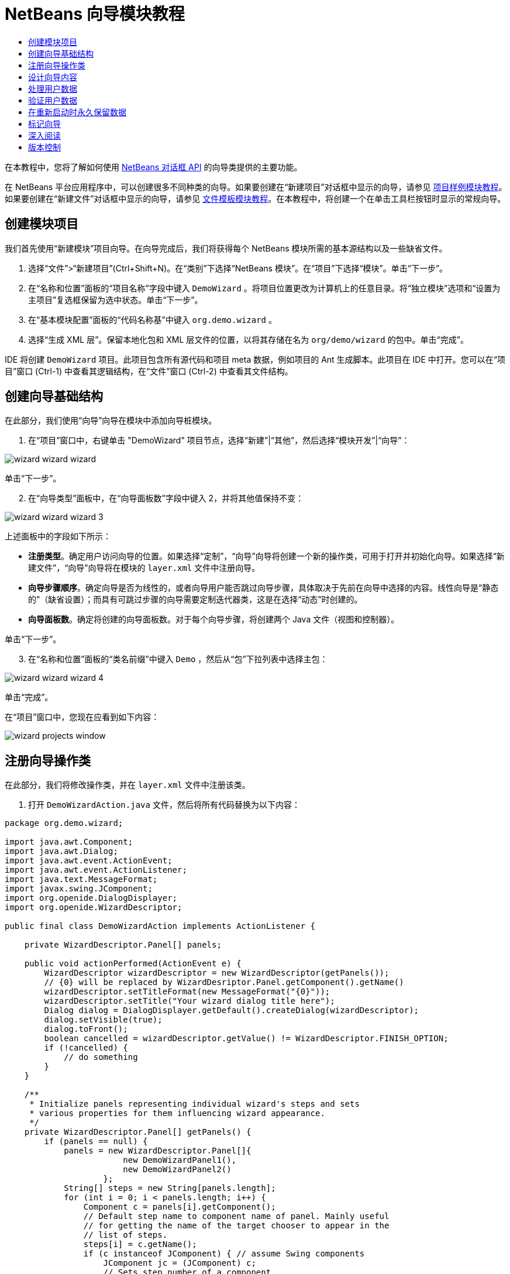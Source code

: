 // 
//     Licensed to the Apache Software Foundation (ASF) under one
//     or more contributor license agreements.  See the NOTICE file
//     distributed with this work for additional information
//     regarding copyright ownership.  The ASF licenses this file
//     to you under the Apache License, Version 2.0 (the
//     "License"); you may not use this file except in compliance
//     with the License.  You may obtain a copy of the License at
// 
//       http://www.apache.org/licenses/LICENSE-2.0
// 
//     Unless required by applicable law or agreed to in writing,
//     software distributed under the License is distributed on an
//     "AS IS" BASIS, WITHOUT WARRANTIES OR CONDITIONS OF ANY
//     KIND, either express or implied.  See the License for the
//     specific language governing permissions and limitations
//     under the License.
//

= NetBeans 向导模块教程
:jbake-type: platform_tutorial
:jbake-tags: tutorials 
:jbake-status: published
:syntax: true
:source-highlighter: pygments
:toc: left
:toc-title:
:icons: font
:experimental:
:description: NetBeans 向导模块教程 - Apache NetBeans
:keywords: Apache NetBeans Platform, Platform Tutorials, NetBeans 向导模块教程

在本教程中，您将了解如何使用  link:http://bits.netbeans.org/dev/javadoc/org-openide-dialogs/org/openide/package-summary.html[NetBeans 对话框 API] 的向导类提供的主要功能。





在 NetBeans 平台应用程序中，可以创建很多不同种类的向导。如果要创建在“新建项目”对话框中显示的向导，请参见 link:https://netbeans.apache.org/tutorials/nbm-projectsamples.html[项目样例模块教程]。如果要创建在“新建文件”对话框中显示的向导，请参见 link:https://netbeans.apache.org/tutorials/nbm-filetemplates.html[文件模板模块教程]。在本教程中，将创建一个在单击工具栏按钮时显示的常规向导。




== 创建模块项目

我们首先使用“新建模块”项目向导。在向导完成后，我们将获得每个 NetBeans 模块所需的基本源结构以及一些缺省文件。


[start=1]
1. 选择“文件”>“新建项目”(Ctrl+Shift+N)。在“类别”下选择“NetBeans 模块”。在“项目”下选择“模块”。单击“下一步”。

[start=2]
1. 在“名称和位置”面板的“项目名称”字段中键入  ``DemoWizard`` 。将项目位置更改为计算机上的任意目录。将“独立模块”选项和“设置为主项目”复选框保留为选中状态。单击“下一步”。

[start=3]
1. 在“基本模块配置”面板的“代码名称基”中键入  ``org.demo.wizard`` 。

[start=4]
1. 选择“生成 XML 层”。保留本地化包和 XML 层文件的位置，以将其存储在名为  ``org/demo/wizard``  的包中。单击“完成”。

IDE 将创建  ``DemoWizard``  项目。此项目包含所有源代码和项目 meta 数据，例如项目的 Ant 生成脚本。此项目在 IDE 中打开。您可以在“项目”窗口 (Ctrl-1) 中查看其逻辑结构，在“文件”窗口 (Ctrl-2) 中查看其文件结构。



== 创建向导基础结构

在此部分，我们使用“向导”向导在模块中添加向导桩模块。


[start=1]
1. 在“项目”窗口中，右键单击 "DemoWizard" 项目节点，选择“新建”|“其他”，然后选择“模块开发”|“向导”：


image::images/wizard_wizard-wizard.png[]

单击“下一步”。


[start=2]
1. 在“向导类型”面板中，在“向导面板数”字段中键入 2，并将其他值保持不变：


image::images/wizard_wizard-wizard-3.png[]

上述面板中的字段如下所示：

* *注册类型*。确定用户访问向导的位置。如果选择“定制”，“向导”向导将创建一个新的操作类，可用于打开并初始化向导。如果选择“新建文件”，“向导”向导将在模块的  ``layer.xml``  文件中注册向导。
* *向导步骤顺序*。确定向导是否为线性的，或者向导用户能否跳过向导步骤，具体取决于先前在向导中选择的内容。线性向导是“静态的”（缺省设置）；而具有可跳过步骤的向导需要定制迭代器类，这是在选择“动态”时创建的。
* *向导面板数*。确定将创建的向导面板数。对于每个向导步骤，将创建两个 Java 文件（视图和控制器）。

单击“下一步”。


[start=3]
1. 在“名称和位置”面板的“类名前缀”中键入  ``Demo`` ，然后从“包”下拉列表中选择主包：


image::images/wizard_wizard-wizard-4.png[]

单击“完成”。

在“项目”窗口中，您现在应看到如下内容：


image::images/wizard_projects-window.png[]


== 注册向导操作类

在此部分，我们将修改操作类，并在  ``layer.xml``  文件中注册该类。


[start=1]
1. 打开  ``DemoWizardAction.java``  文件，然后将所有代码替换为以下内容：

[source,java]
----

package org.demo.wizard;

import java.awt.Component;
import java.awt.Dialog;
import java.awt.event.ActionEvent;
import java.awt.event.ActionListener;
import java.text.MessageFormat;
import javax.swing.JComponent;
import org.openide.DialogDisplayer;
import org.openide.WizardDescriptor;

public final class DemoWizardAction implements ActionListener {

    private WizardDescriptor.Panel[] panels;

    public void actionPerformed(ActionEvent e) {
        WizardDescriptor wizardDescriptor = new WizardDescriptor(getPanels());
        // {0} will be replaced by WizardDesriptor.Panel.getComponent().getName()
        wizardDescriptor.setTitleFormat(new MessageFormat("{0}"));
        wizardDescriptor.setTitle("Your wizard dialog title here");
        Dialog dialog = DialogDisplayer.getDefault().createDialog(wizardDescriptor);
        dialog.setVisible(true);
        dialog.toFront();
        boolean cancelled = wizardDescriptor.getValue() != WizardDescriptor.FINISH_OPTION;
        if (!cancelled) {
            // do something
        }
    }

    /**
     * Initialize panels representing individual wizard's steps and sets
     * various properties for them influencing wizard appearance.
     */
    private WizardDescriptor.Panel[] getPanels() {
        if (panels == null) {
            panels = new WizardDescriptor.Panel[]{
                        new DemoWizardPanel1(),
                        new DemoWizardPanel2()
                    };
            String[] steps = new String[panels.length];
            for (int i = 0; i < panels.length; i++) {
                Component c = panels[i].getComponent();
                // Default step name to component name of panel. Mainly useful
                // for getting the name of the target chooser to appear in the
                // list of steps.
                steps[i] = c.getName();
                if (c instanceof JComponent) { // assume Swing components
                    JComponent jc = (JComponent) c;
                    // Sets step number of a component
                    // TODO if using org.openide.dialogs >= 7.8, can use WizardDescriptor.PROP_*:
                    jc.putClientProperty("WizardPanel_contentSelectedIndex", new Integer(i));
                    // Sets steps names for a panel
                    jc.putClientProperty("WizardPanel_contentData", steps);
                    // Turn on subtitle creation on each step
                    jc.putClientProperty("WizardPanel_autoWizardStyle", Boolean.TRUE);
                    // Show steps on the left side with the image on the background
                    jc.putClientProperty("WizardPanel_contentDisplayed", Boolean.TRUE);
                    // Turn on numbering of all steps
                    jc.putClientProperty("WizardPanel_contentNumbered", Boolean.TRUE);
                }
            }
        }
        return panels;
    }

    public String getName() {
        return "Start Sample Wizard";
    }

}

----

我们将使用与生成的内容相同的代码，所不同的是，我们将实现  ``ActionListener``  而不是  ``CallableSystemAction`` 。这样做是因为， ``ActionListener``  是一个标准 JDK 类，而  ``CallableSystemAction``  不是。从 NetBeans 平台 6.5 开始，我们可以改用标准 JDK 类，这种类使用更简便，并且需要的代码更少。


[start=2]
1. 在  ``layer.xml``  文件中注册操作类，如下所示：

[source,xml]
----

<filesystem>
    <folder name="Actions">
        <folder name="File">
            <file name="org-demo-wizard-DemoWizardAction.instance">
                <attr name="delegate" newvalue="org.demo.wizard.DemoWizardAction"/>
                <attr name="iconBase" stringvalue="org/demo/wizard/icon.png"/>
                <attr name="instanceCreate" methodvalue="org.openide.awt.Actions.alwaysEnabled"/>
                <attr name="noIconInMenu" stringvalue="false"/>
            </file>
        </folder>
    </folder>
    <folder name="Toolbars">
        <folder name="File">
            <file name="org-demo-wizard-DemoWizardAction.shadow">
                <attr name="originalFile" stringvalue="Actions/File/org-demo-wizard-DemoWizardAction.instance"/>
                <attr name="position" intvalue="0"/>
            </file>
        </folder>
    </folder>
</filesystem>

----

"iconBase" 元素指向主包中名为 "icon.png" 的图像。可以使用您自己以该名称命名的图像，并确保该图像为 16x16 像素大小，或者使用以下图像：
image::images/wizard_icon.png[]


[start=3]
1. 运行该模块。将启动应用程序，将会在  ``layer.xml``  文件中指定的位置看到该工具栏按钮：


image::images/wizard_result-1.png[]

单击该按钮，将会显示向导：


image::images/wizard_result-2.png[]

单击“下一步”，将会发现最终面板中的“完成”按钮已启用：


image::images/wizard_result-3.png[]

现在，向导基础结构可以正常工作了，让我们添加一些内容。


== 设计向导内容

在此部分，我们将在向导中添加一些内容并定制其基本功能。


[start=1]
1. 打开  ``DemoWizardAction.java``  文件，将会发现您可以为向导设置各种不同的定制属性：


image::images/wizard_wizard-tweaking.png[]

可以在 link:http://ui.netbeans.org/docs/ui_apis/wide/index.html[此处]了解这些属性的相关信息。


[start=2]
1. 在  ``DemoWizardAction.java``  中，将  ``wizardDescriptor.setTitle``  更改为以下内容：


[source,java]
----

wizardDescriptor.setTitle("Music Selection");

----


[start=3]
1. 打开  ``DemoVisualPanel1.java``  和  ``DemoVisualPanel2.java``  文件，并使用 "Matisse" GUI 生成器添加一些 Swing 组件，如下所示：


image::images/wizard_panel-1-design.png[]


image::images/wizard_panel-2-design.png[]

从上面可以看到  ``DemoVisualPanel1.java``  和  ``DemoVisualPanel2.java``  文件以及一些 Swing 组件。


[start=4]
1. 在“源”视图中打开这两个面板，然后将其  ``getName()``  方法分别更改为 "Name and Address" 和 "Musician Details"。

[start=5]
1. 
再次运行该模块。在打开向导时，将会看到如下内容，具体取决于添加的 Swing 组件和提供的定制内容：


image::images/wizard_result-4.png[]

上面向导左侧边栏中的图像是在  ``DemoWizardAction.java``  文件中设置的，如下所示：


[source,java]
----

wizardDescriptor.putProperty("WizardPanel_image", ImageUtilities.loadImage("org/demo/wizard/banner.png", true));

----

现在，您已设计了向导内容，让我们添加一些代码以处理用户将输入的数据。


== 处理用户数据

在此部分，您将了解如何在面板之间传递用户数据，以及在单击“完成”后如何向用户显示结果。


[start=1]
1. 在  ``WizardPanel``  类中，使用  ``storeSettings``  方法检索可视面板中的数据集。例如，在  ``DemoVisualPanel1.java``  文件中创建 getter，然后从  ``DemoWizardPanel1.java``  文件中访问它们，如下所示：


[source,java]
----

public void storeSettings(Object settings) {
    ((WizardDescriptor) settings).putProperty("name", ((DemoVisualPanel1)getComponent()).getNameField());
    ((WizardDescriptor) settings).putProperty("address", ((DemoVisualPanel1)getComponent()).getAddressField());
}

----


[start=2]
1. 接下来，使用  ``DemoWizardAction.java``  文件检索已设置的属性，并使用这些属性执行一些操作：


[source,java]
----

public void actionPerformed(ActionEvent e) {
    WizardDescriptor wizardDescriptor = new WizardDescriptor(getPanels());
    // {0} will be replaced by WizardDesriptor.Panel.getComponent().getName()
    wizardDescriptor.setTitleFormat(new MessageFormat("{0}"));
    wizardDescriptor.setTitle("Music Selection");
    Dialog dialog = DialogDisplayer.getDefault().createDialog(wizardDescriptor);
    dialog.setVisible(true);
    dialog.toFront();
    boolean cancelled = wizardDescriptor.getValue() != WizardDescriptor.FINISH_OPTION;
    if (!cancelled) {
        *String name = (String) wizardDescriptor.getProperty("name");
        String address = (String) wizardDescriptor.getProperty("address");
        DialogDisplayer.getDefault().notify(new NotifyDescriptor.Message(name + " " + address));*
    }
}

----

也可以按其他方式使用  ``NotifyDescriptor`` ，如代码完成框所示：


image::images/wizard_notifydescriptor.png[]

现在，您已知道如何处理用户输入的数据了。 


== 验证用户数据

在此部分，您将了解在向导中单击“下一步”后如何验证用户输入的内容。


[start=1]
1. 在  ``DemoWizardPanel1``  中，更改类签名以实现  ``WizardDescriptor.ValidatingPanel``  而不是  ``WizardDescriptor.Panel`` ：


[source,java]
----

public class DemoWizardPanel1 implements WizardDescriptor.ValidatingPanel

----


[start=2]
1. 在类顶部，将  ``JComponent``  声明更改为带类型的声明：

[source,java]
----

private DemoVisualPanel1 component;

----


[start=3]
1. 实现所需的抽象方法，如下所示：

[source,java]
----

@Override
public void validate() throws WizardValidationException {

    String name = component.getNameTextField().getText();
    if (name.equals("")){
        throw new WizardValidationException(null, "Invalid Name", null);
    }

}

----


[start=4]
1. 运行该模块。单击“下一步”，无需在“名称”字段中输入任何内容，将会看到以下结果。另外，还会发现由于验证失败而无法移到下一面板：


image::images/wizard_validation1.png[]


[start=5]
1. （可选）在名称字段为空时禁用“下一步”按钮。首先，在类顶部声明一个布尔值：

[source,java]
----

private boolean isValid = true;

----

然后覆盖  ``isValid()`` ，如下所示：


[source,java]
----

@Override
public boolean isValid() {
    return isValid;
}

----

在调用  ``validate()``  时（单击“下一步”按钮时调用），将返回 false：


[source,java]
----

@Override
public void validate() throws WizardValidationException {

    String name = component.getNameTextField().getText();
    if (name.equals("")) {
        *isValid = false;*
        throw new WizardValidationException(null, "Invalid Name", null);
    }

}

----

或者，也可以最初将布尔值设置为 false。然后实现  ``DocumentListener`` ，在字段上添加一个侦听程序；当用户在字段中键入某些内容时，将布尔值设置为 true 并调用  ``isValid()`` 。

现在，您已知道如何验证用户输入的数据了。

有关验证用户输入的详细信息，请参见本教程结尾的 Tom Wheeler 样例。 


== 在重新启动时永久保留数据

在此部分，您将了解如何在关闭应用程序时存储数据，以及在重新启动后打开向导时如何检索数据。


[start=1]
1. 在  ``DemoWizardPanel1.java``  中覆盖  ``readSettings``  和  ``storeSettings``  方法，如下所示：


[source,java]
----

*JTextField nameField = ((DemoVisualPanel1) getComponent()).getNameTextField();
JTextField addressField = ((DemoVisualPanel1) getComponent()).getAddressTextField();*

@Override
public void readSettings(Object settings) {
    *nameField.setText(NbPreferences.forModule(DemoWizardPanel1.class).get("namePreference", ""));
    addressField.setText(NbPreferences.forModule(DemoWizardPanel1.class).get("addressPreference", ""));*
}

@Override
public void storeSettings(Object settings) {
    ((WizardDescriptor) settings).putProperty("name", nameField.getText());
    ((WizardDescriptor) settings).putProperty("address", addressField.getText());
    *NbPreferences.forModule(DemoWizardPanel1.class).put("namePreference", nameField.getText());
    NbPreferences.forModule(DemoWizardPanel1.class).put("addressPreference", addressField.getText());*
}

----


[start=2]
1. 再次运行该模块，然后在向导的第一个面板中键入名称和地址：


image::images/wizard_nbpref1.png[]


[start=3]
1. 关闭应用程序，打开“文件”窗口，然后查看应用程序的  ``build``  文件夹中的属性文件。现在，将会找到如下设置：


image::images/wizard_nbpref2.png[]


[start=4]
1. 再次运行应用程序，然后在打开向导时，将自动使用上面指定的设置定义向导字段中的值。

现在，您已知道如何在重新启动时永久保留向导数据了。 


== 标记向导

在此部分，我们将“下一步”按钮的字符串（由向导基础结构提供）标记为 "Advance"。

术语“标记”表示定制（即，通常指在同一语言中进行少量修改），而“国际化”或“本地化”表示翻译为其他语言。有关 NetBeans 模块本地化的信息，请 link:http://translatedfiles.netbeans.org/index-l10n.html[转至此处]。


[start=1]
1. 在“文件”窗口中，展开应用程序的  ``branding``  文件夹，然后创建下面突出显示的文件夹/文件结构：


image::images/wizard_branding-1.png[]


[start=2]
1. 定义文件内容，如下所示：

[source,java]
----

CTL_NEXT=&amp;Advance >

----

您可能要标记的其他字符串如下所示：


[source,java]
----

CTL_CANCEL
CTL_PREVIOUS
CTL_FINISH
CTL_ContentName

----

缺省情况下，将 "CTL_ContentName" 关键字设置为 "Steps"；如果 "WizardPanel_autoWizardStyle" 属性未设置为 "FALSE"，则会在向导左面板中使用该关键字。


[start=3]
1. 运行应用程序，“下一步”按钮将标记为 "Advance"：


image::images/wizard_branding-2.png[]

（可选）使用  ``DemoWizardAction.java``  文件（如上所述）删除向导的整个左侧部分，如下所示：


[source,java]
----

 wizardDescriptor.putProperty("WizardPanel_autoWizardStyle", Boolean.FALSE);

----

上述设置将导致向导如下所示：


image::images/wizard_branding-3.png[]

现在，您已知道如何将向导基础结构中定义的字符串标记为您自己的标记版本了。 


== 深入阅读

我们在线提供了一些相关信息：

* Tom Wheeler 的 NetBeans 站点（单击下面的图像）：


[.feature]
--
image::images/wizard_tom.png[role="left", link="http://www.tomwheeler.com/netbeans/"]
--

虽然是为 NetBeans 5.5 编写的，但已成功在带有 JDK 1.6 的 Ubuntu Linux 上针对 NetBeans IDE 6.5.1 测试了上述样例。

该样例在说明如何验证用户数据方面尤其有用。

* Geertjan 的博客:
*  link:http://blogs.oracle.com/geertjan/entry/how_wizards_work[向导工作方式：第 1 部分 - 简介]
*  link:http://blogs.oracle.com/geertjan/entry/how_wizards_work_part_2[向导工作方式：第 2 部分 - 各种类型]
*  link:http://blogs.oracle.com/geertjan/entry/how_wizards_work_part_3[向导工作方式：第 3 部分 - 第一个向导]
*  link:http://blogs.oracle.com/geertjan/entry/how_wizards_work_part_4[向导工作方式：第 4 部分 - 您自己的迭代器]
*  link:http://blogs.oracle.com/geertjan/entry/how_wizards_work_part_5[向导工作方式：第 5 部分 - 重新使用和嵌入现有面板]
*  link:http://blogs.oracle.com/geertjan/entry/creating_a_better_java_class[创建更好的 Java 类向导]



== 版本控制

|===
|*版本* |*日期* |*更改* 

|1 |2009 年 3 月 31 日 |初始版本。待更改项：

* [.line-through]#添加了有关验证用户输入的部分。#
* [.line-through]#添加了有关在向导中存储/检索数据的部分。#
* 添加了一个表以列出所有 WizardDescriptor 属性。
* 添加了一个表以列出并说明所有向导 API 类。
* 添加了指向 Javadoc 的链接。
 

|2 |2009 年 4 月 1 日 |添加了一个验证部分，其中包括用于禁用“下一步”按钮的代码。另外，还添加了持久性部分。 

|3 |2009 年 4 月 10 日 |整合了 Tom Wheeler 提供的注释，重新编写了标记部分，以便实际讲述标记内容，并引用了可以找到本地化信息的位置。 
|===
